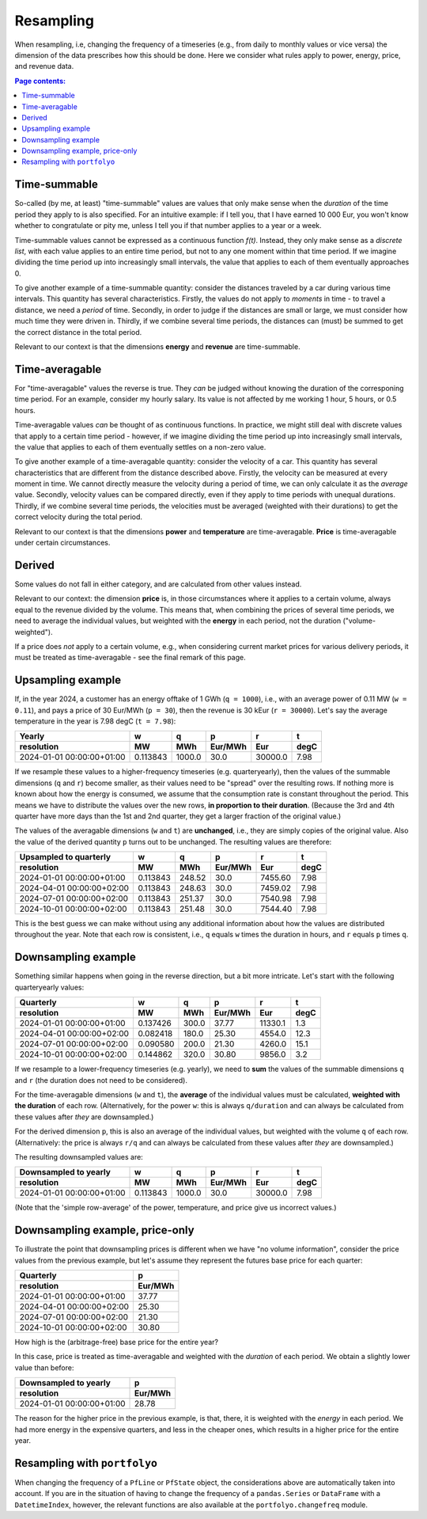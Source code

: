 ==========
Resampling
==========

When resampling, i.e, changing the frequency of a timeseries (e.g., from daily to monthly values or vice versa) the dimension of the data prescribes how this should be done. Here we consider what rules apply to power, energy, price, and revenue data.

.. contents:: Page contents:
   :depth: 1
   :local:

-------------
Time-summable
-------------

So-called (by me, at least) "time-summable" values are values that only make sense when the *duration* of the time period they apply to is also specified. For an intuitive example: if I tell you, that I have earned 10 000 Eur, you won't know whether to congratulate or pity me, unless I tell you if that number applies to a year or a week.

Time-summable values cannot be expressed as a continuous function *f(t)*. Instead, they only make sense as a *discrete list*, with each value applies to an entire time period, but not to any one moment within that time period. If we imagine dividing the time period up into increasingly small intervals, the value that applies to each of them eventually approaches 0.

To give another example of a time-summable quantity: consider the distances traveled by a car during various time intervals. This quantity has several characteristics. Firstly, the values do not apply to *moments* in time - to travel a distance, we need a *period* of time. Secondly, in order to judge if the distances are small or large, we must consider how much time they were driven in. Thirdly, if we combine several time periods, the distances can (must) be summed to get the correct distance in the total period.

Relevant to our context is that the dimensions **energy** and **revenue** are time-summable.

---------------
Time-averagable
---------------

For "time-averagable" values the reverse is true. They *can* be judged without knowing the duration of the corresponing time period. For an example, consider my hourly salary. Its value is not affected by me working 1 hour, 5 hours, or 0.5 hours.

Time-averagable values *can* be thought of as continuous functions. In practice, we might still deal with discrete values that apply to a certain time period - however, if we imagine dividing the time period up into increasingly small intervals, the value that applies to each of them eventually settles on a non-zero value.

To give another example of a time-averagable quantity: consider the velocity of a car. This quantity has several characteristics that are different from the distance described above. Firstly, the velocity can be measured at every moment in time. We cannot directly measure the velocity during a period of time, we can only calculate it as the *average* value. Secondly, velocity values can be compared directly, even if they apply to time periods with unequal durations. Thirdly, if we combine several time periods, the velocities must be averaged (weighted with their durations) to get the correct velocity during the total period.

Relevant to our context is that the dimensions **power** and **temperature** are time-averagable. **Price** is time-averagable under certain circumstances.

-------
Derived
-------

Some values do not fall in either category, and are calculated from other values instead. 

Relevant to our context: the dimension **price** is, in those circumstances where it applies to a certain volume, always equal to the revenue divided by the volume. This means that, when combining the prices of several time periods, we need to average the individual values, but weighted with the **energy** in each period, not the duration ("volume-weighted").

If a price does *not* apply to a certain volume, e.g., when considering current market prices for various delivery periods, it must be treated as time-averagable - see the final remark of this page.

------------------
Upsampling example
------------------

If, in the year 2024, a customer has an energy offtake of 1 GWh (``q = 1000``), i.e., with an average power of 0.11 MW (``w = 0.11``), and pays a price of 30 Eur/MWh (``p = 30``), then the revenue is 30 kEur (``r = 30000``). Let's say the average temperature in the year is 7.98 degC (``t = 7.98``):

=========================  ========  ======  =======  =======  ====
Yearly                            w       q        p        r     t
resolution                       MW     MWh  Eur/MWh      Eur  degC
=========================  ========  ======  =======  =======  ====
2024-01-01 00:00:00+01:00  0.113843  1000.0     30.0  30000.0  7.98
=========================  ========  ======  =======  =======  ====

If we resample these values to a higher-frequency timeseries (e.g. quarteryearly), then the values of the summable dimensions (``q`` and ``r``) become smaller, as their values need to be "spread" over the resulting rows. If nothing more is known about how the energy is consumed, we assume that the consumption rate is constant throughout the period. This means we have to distribute the values over the new rows, **in proportion to their duration**. (Because the 3rd and 4th quarter have more days than the 1st and 2nd quarter, they get a larger fraction of the original value.)

The values of the averagable dimensions (``w`` and ``t``) are **unchanged**, i.e., they are simply copies of the original value. Also the value of the derived quantity ``p`` turns out to be unchanged. The resulting values are therefore:

=========================  ========  ======  =======  =======  ====
Upsampled to quarterly            w       q        p        r     t
resolution                       MW     MWh  Eur/MWh      Eur  degC
=========================  ========  ======  =======  =======  ====
2024-01-01 00:00:00+01:00  0.113843  248.52     30.0  7455.60  7.98
2024-04-01 00:00:00+02:00  0.113843  248.63     30.0  7459.02  7.98
2024-07-01 00:00:00+02:00  0.113843  251.37     30.0  7540.98  7.98
2024-10-01 00:00:00+02:00  0.113843  251.48     30.0  7544.40  7.98
=========================  ========  ======  =======  =======  ====

This is the best guess we can make without using any additional information about how the values are distributed throughout the year. Note that each row is consistent, i.e., ``q`` equals ``w`` times the duration in hours, and ``r`` equals ``p`` times ``q``. 

--------------------
Downsampling example
--------------------

Something similar happens when going in the reverse direction, but a bit more intricate. Let's start with the following quarteryearly values:

=========================  ========  ======  =======  =======  ====
Quarterly                         w       q        p        r     t
resolution                       MW     MWh  Eur/MWh      Eur  degC
=========================  ========  ======  =======  =======  ====
2024-01-01 00:00:00+01:00  0.137426   300.0    37.77  11330.1   1.3
2024-04-01 00:00:00+02:00  0.082418   180.0    25.30   4554.0  12.3
2024-07-01 00:00:00+02:00  0.090580   200.0    21.30   4260.0  15.1
2024-10-01 00:00:00+02:00  0.144862   320.0    30.80   9856.0   3.2
=========================  ========  ======  =======  =======  ====

If we resample to a lower-frequency timeseries (e.g. yearly), we need to **sum** the values of the summable dimensions ``q`` and ``r`` (the duration does not need to be considered). 

For the time-averagable dimensions (``w`` and ``t``), the **average** of the individual values must be calculated, **weighted with the duration** of each row. (Alternatively, for the power ``w``: this is always ``q/duration`` and can always be calculated from these values after *they* are downsampled.)

For the derived dimension ``p``, this is also an average of the individual values, but weighted with the volume ``q`` of each row. (Alternatively: the price is always ``r/q`` and can always be calculated from these values after *they* are downsampled.)

The resulting downsampled values are:

=========================  ========  ======  =======  =======  ====
Downsampled to yearly             w       q        p        r     t
resolution                       MW     MWh  Eur/MWh      Eur  degC
=========================  ========  ======  =======  =======  ====
2024-01-01 00:00:00+01:00  0.113843  1000.0     30.0  30000.0  7.98
=========================  ========  ======  =======  =======  ====

(Note that the 'simple row-average' of the power, temperature, and price give us incorrect values.)

--------------------------------
Downsampling example, price-only
--------------------------------

To illustrate the point that downsampling prices is different when we have "no volume information", consider the price values from the previous example, but let's assume they represent the futures base price for each quarter:

=========================  =======
Quarterly                        p
resolution                 Eur/MWh
=========================  =======
2024-01-01 00:00:00+01:00    37.77
2024-04-01 00:00:00+02:00    25.30
2024-07-01 00:00:00+02:00    21.30
2024-10-01 00:00:00+02:00    30.80
=========================  =======

How high is the (arbitrage-free) base price for the entire year?

In this case, price is treated as time-averagable and weighted with the *duration* of each period. We obtain a slightly lower value than before:

=========================  =======
Downsampled to yearly            p
resolution                 Eur/MWh
=========================  =======
2024-01-01 00:00:00+01:00    28.78
=========================  =======

The reason for the higher price in the previous example, is that, there, it is weighted with the *energy* in each period. We had more energy in the expensive quarters, and less in the cheaper ones, which results in a higher price for the entire year.

-----------------------------
Resampling with ``portfolyo``
-----------------------------

When changing the frequency of a ``PfLine`` or ``PfState`` object, the considerations above are automatically taken into account. If you are in the situation of having to change the frequency of a ``pandas.Series`` or ``DataFrame`` with a ``DatetimeIndex``, however, the relevant functions are also available at the ``portfolyo.changefreq`` module.